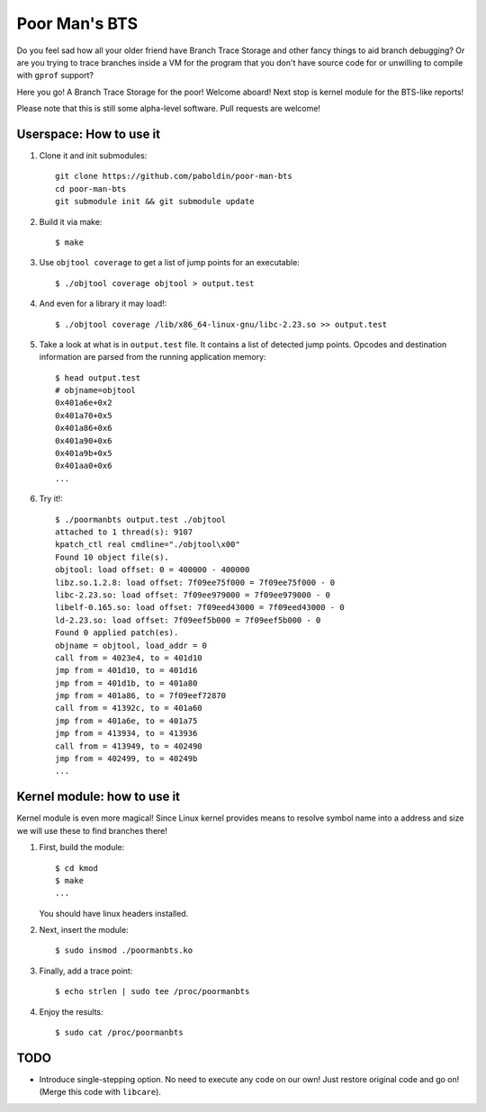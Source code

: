 Poor Man's BTS
==============

Do you feel sad how all your older friend have Branch Trace Storage and other
fancy things to aid branch debugging? Or are you trying to trace branches
inside a VM for the program that you don't have source code for or unwilling to
compile with ``gprof`` support?

Here you go! A Branch Trace Storage for the poor! Welcome aboard! Next stop is
kernel module for the BTS-like reports!

Please note that this is still some alpha-level software. Pull requests are
welcome!

Userspace: How to use it
------------------------

#. Clone it and init submodules::

        git clone https://github.com/paboldin/poor-man-bts
        cd poor-man-bts
        git submodule init && git submodule update

#. Build it via make::

        $ make

#. Use ``objtool coverage`` to get a list of jump points for an executable::

	$ ./objtool coverage objtool > output.test

#. And even for a library it may load!::

        $ ./objtool coverage /lib/x86_64-linux-gnu/libc-2.23.so >> output.test

#. Take a look at what is in ``output.test`` file. It contains a list of
   detected jump points. Opcodes and destination information are parsed
   from the running application memory::

        $ head output.test
        # objname=objtool
        0x401a6e+0x2
        0x401a70+0x5
        0x401a86+0x6
        0x401a90+0x6
        0x401a9b+0x5
        0x401aa0+0x6
        ...

#. Try it!::
  
        $ ./poormanbts output.test ./objtool
        attached to 1 thread(s): 9107
        kpatch_ctl real cmdline="./objtool\x00"
        Found 10 object file(s).
        objtool: load offset: 0 = 400000 - 400000
        libz.so.1.2.8: load offset: 7f09ee75f000 = 7f09ee75f000 - 0
        libc-2.23.so: load offset: 7f09ee979000 = 7f09ee979000 - 0
        libelf-0.165.so: load offset: 7f09eed43000 = 7f09eed43000 - 0
        ld-2.23.so: load offset: 7f09eef5b000 = 7f09eef5b000 - 0
        Found 0 applied patch(es).
        objname = objtool, load_addr = 0
        call from = 4023e4, to = 401d10
        jmp from = 401d10, to = 401d16
        jmp from = 401d1b, to = 401a80
        jmp from = 401a86, to = 7f09eef72870
        call from = 41392c, to = 401a60
        jmp from = 401a6e, to = 401a75
        jmp from = 413934, to = 413936
        call from = 413949, to = 402490
        jmp from = 402499, to = 40249b
        ...

Kernel module: how to use it
----------------------------

Kernel module is even more magical! Since Linux kernel provides means to
resolve symbol name into a address and size we will use these to find
branches there!


#. First, build the module::

        $ cd kmod
        $ make
        ...

   You should have linux headers installed.

#. Next, insert the module::

        $ sudo insmod ./poormanbts.ko

#. Finally, add a trace point::

        $ echo strlen | sudo tee /proc/poormanbts

#. Enjoy the results::

        $ sudo cat /proc/poormanbts

TODO
----

* Introduce single-stepping option. No need to execute any code on our own!
  Just restore original code and go on! (Merge this code with ``libcare``).
